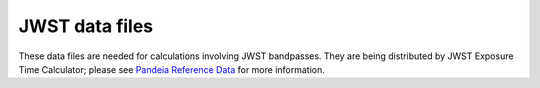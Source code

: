 .. _jwst_data_files:

JWST data files
===============

These data files are needed for calculations involving JWST bandpasses.
They are being distributed by JWST Exposure Time Calculator; please see
`Pandeia Reference Data <https://jwst-docs.stsci.edu/jwst-exposure-time-calculator-overview/jwst-etc-pandeia-engine-tutorial/pandeia-reference-data>`_
for more information.
